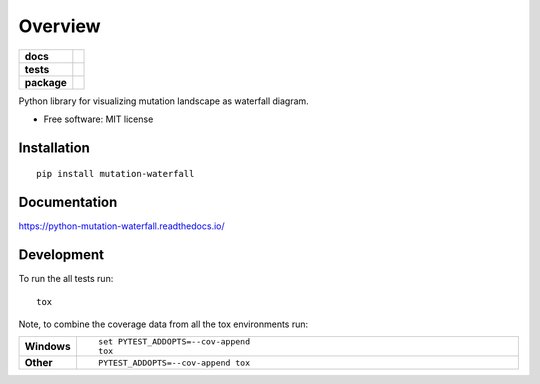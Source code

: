 ========
Overview
========

.. start-badges

.. list-table::
    :stub-columns: 1

    * - docs
      - |docs|
    * - tests
      - | |travis| |requires|
        | |codecov|
    * - package
      - | |version| |wheel| |supported-versions| |supported-implementations|
        | |commits-since|

.. |docs| image:: https://readthedocs.org/projects/python-mutation-waterfall/badge/?style=flat
    :target: https://readthedocs.org/projects/python-mutation-waterfall
    :alt: Documentation Status

.. |travis| image:: https://travis-ci.org/dohlee/python-mutation-waterfall.svg?branch=master
    :alt: Travis-CI Build Status
    :target: https://travis-ci.org/dohlee/python-mutation-waterfall

.. |requires| image:: https://requires.io/github/dohlee/python-mutation-waterfall/requirements.svg?branch=master
    :alt: Requirements Status
    :target: https://requires.io/github/dohlee/python-mutation-waterfall/requirements/?branch=master

.. |codecov| image:: https://codecov.io/github/dohlee/python-mutation-waterfall/coverage.svg?branch=master
    :alt: Coverage Status
    :target: https://codecov.io/github/dohlee/python-mutation-waterfall

.. |version| image:: https://img.shields.io/pypi/v/mutation-waterfall.svg
    :alt: PyPI Package latest release
    :target: https://pypi.python.org/pypi/mutation-waterfall

.. |commits-since| image:: https://img.shields.io/github/commits-since/dohlee/python-mutation-waterfall/v0.1.1.svg
    :alt: Commits since latest release
    :target: https://github.com/dohlee/python-mutation-waterfall/compare/v0.1.1...master

.. |wheel| image:: https://img.shields.io/pypi/wheel/mutation-waterfall.svg
    :alt: PyPI Wheel
    :target: https://pypi.python.org/pypi/mutation-waterfall

.. |supported-versions| image:: https://img.shields.io/pypi/pyversions/mutation-waterfall.svg
    :alt: Supported versions
    :target: https://pypi.python.org/pypi/mutation-waterfall

.. |supported-implementations| image:: https://img.shields.io/pypi/implementation/mutation-waterfall.svg
    :alt: Supported implementations
    :target: https://pypi.python.org/pypi/mutation-waterfall


.. end-badges

Python library for visualizing mutation landscape as waterfall diagram.

* Free software: MIT license

Installation
============

::

    pip install mutation-waterfall

Documentation
=============

https://python-mutation-waterfall.readthedocs.io/

Development
===========

To run the all tests run::

    tox

Note, to combine the coverage data from all the tox environments run:

.. list-table::
    :widths: 10 90
    :stub-columns: 1

    - - Windows
      - ::

            set PYTEST_ADDOPTS=--cov-append
            tox

    - - Other
      - ::

            PYTEST_ADDOPTS=--cov-append tox
